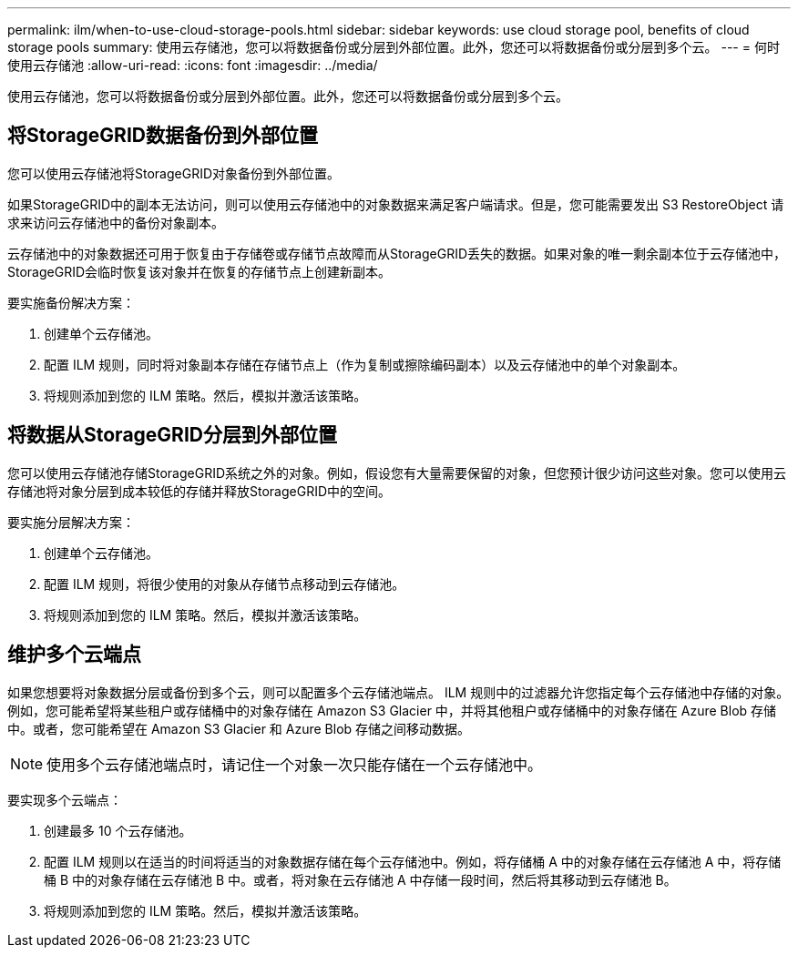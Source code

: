 ---
permalink: ilm/when-to-use-cloud-storage-pools.html 
sidebar: sidebar 
keywords: use cloud storage pool, benefits of cloud storage pools 
summary: 使用云存储池，您可以将数据备份或分层到外部位置。此外，您还可以将数据备份或分层到多个云。 
---
= 何时使用云存储池
:allow-uri-read: 
:icons: font
:imagesdir: ../media/


[role="lead"]
使用云存储池，您可以将数据备份或分层到外部位置。此外，您还可以将数据备份或分层到多个云。



== 将StorageGRID数据备份到外部位置

您可以使用云存储池将StorageGRID对象备份到外部位置。

如果StorageGRID中的副本无法访问，则可以使用云存储池中的对象数据来满足客户端请求。但是，您可能需要发出 S3 RestoreObject 请求来访问云存储池中的备份对象副本。

云存储池中的对象数据还可用于恢复由于存储卷或存储节点故障而从StorageGRID丢失的数据。如果对象的唯一剩余副本位于云存储池中， StorageGRID会临时恢复该对象并在恢复的存储节点上创建新副本。

要实施备份解决方案：

. 创建单个云存储池。
. 配置 ILM 规则，同时将对象副本存储在存储节点上（作为复制或擦除编码副本）以及云存储池中的单个对象副本。
. 将规则添加到您的 ILM 策略。然后，模拟并激活该策略。




== 将数据从StorageGRID分层到外部位置

您可以使用云存储池存储StorageGRID系统之外的对象。例如，假设您有大量需要保留的对象，但您预计很少访问这些对象。您可以使用云存储池将对象分层到成本较低的存储并释放StorageGRID中的空间。

要实施分层解决方案：

. 创建单个云存储池。
. 配置 ILM 规则，将很少使用的对象从存储节点移动到云存储池。
. 将规则添加到您的 ILM 策略。然后，模拟并激活该策略。




== 维护多个云端点

如果您想要将对象数据分层或备份到多个云，则可以配置多个云存储池端点。 ILM 规则中的过滤器允许您指定每个云存储池中存储的对象。例如，您可能希望将某些租户或存储桶中的对象存储在 Amazon S3 Glacier 中，并将其他租户或存储桶中的对象存储在 Azure Blob 存储中。或者，您可能希望在 Amazon S3 Glacier 和 Azure Blob 存储之间移动数据。


NOTE: 使用多个云存储池端点时，请记住一个对象一次只能存储在一个云存储池中。

要实现多个云端点：

. 创建最多 10 个云存储池。
. 配置 ILM 规则以在适当的时间将适当的对象数据存储在每个云存储池中。例如，将存储桶 A 中的对象存储在云存储池 A 中，将存储桶 B 中的对象存储在云存储池 B 中。或者，将对象在云存储池 A 中存储一段时间，然后将其移动到云存储池 B。
. 将规则添加到您的 ILM 策略。然后，模拟并激活该策略。


